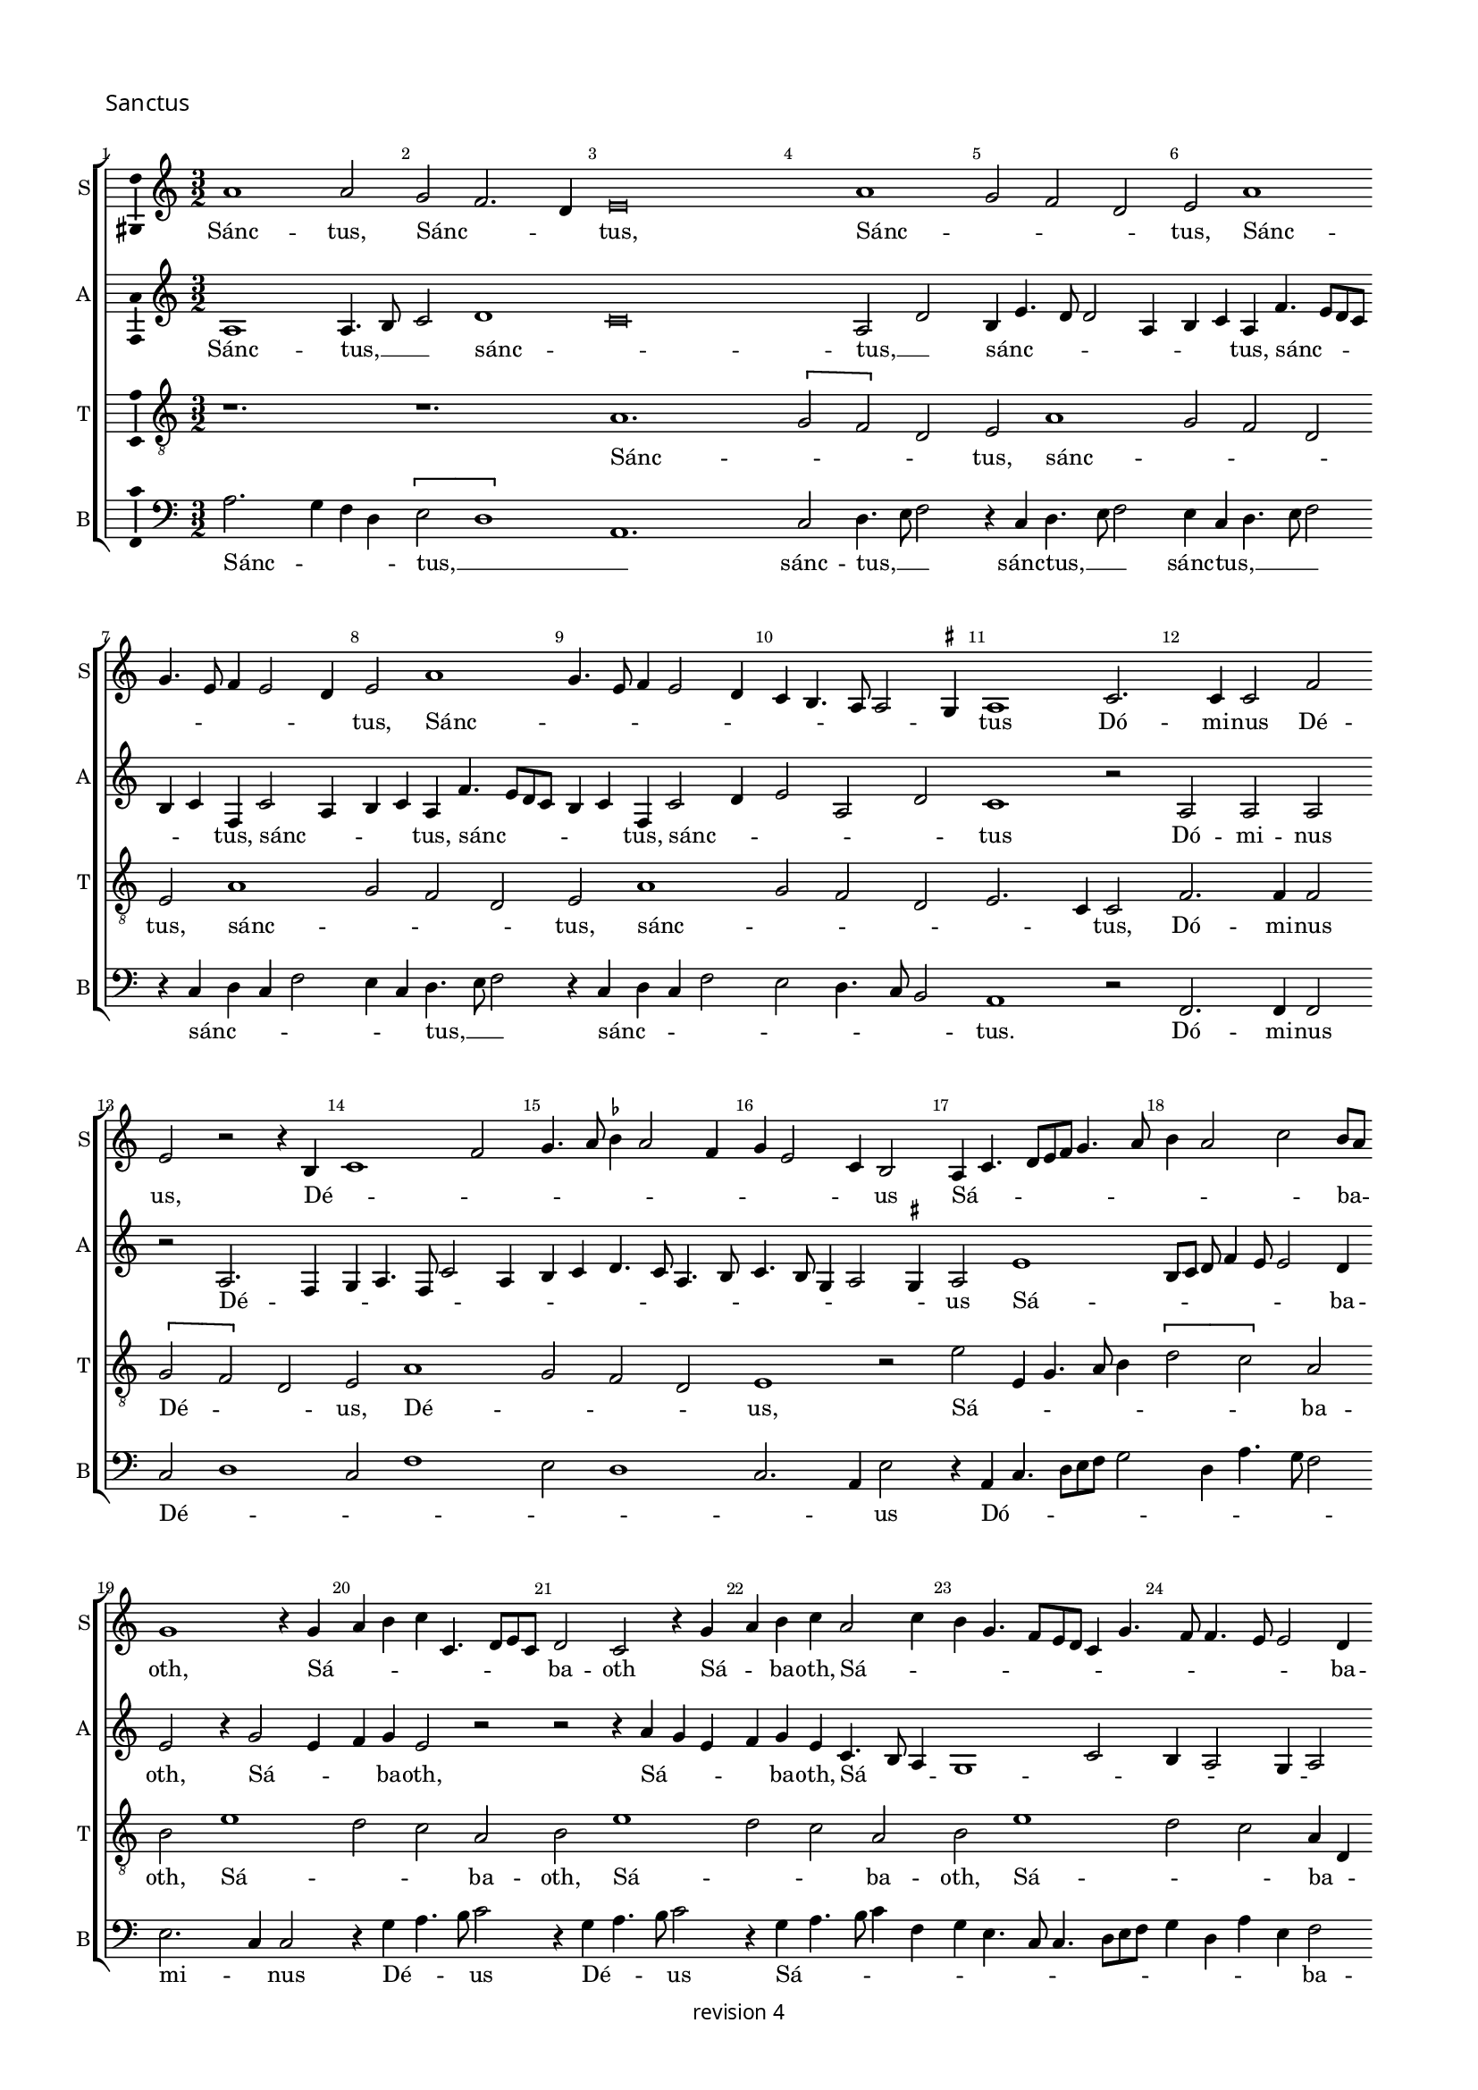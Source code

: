% CPDL #
% Copyright ©2018 Peter Hilton - https://github.com/hilton

\version "2.18.2"
revision = "4"
\pointAndClickOff

#(set-global-staff-size 15.0)

\paper {
	#(define fonts (make-pango-font-tree "Century Schoolbook L" "Source Sans Pro" "Luxi Mono" (/ 15 20)))
	annotate-spacing = ##f
	two-sided = ##t
	top-margin = 8\mm
	bottom-margin = 10\mm
	inner-margin = 15\mm
	outer-margin = 15\mm
	top-markup-spacing = #'( (basic-distance . 4) )
	markup-system-spacing = #'( (padding . 4) )
	system-system-spacing = #'( (basic-distance . 15) (stretchability . 100) )
	ragged-bottom = ##f
	ragged-last-bottom = ##t
}

year = #(strftime "©%Y" (localtime (current-time)))

\header {
	copyright = \markup \sans {
		\vspace #1
		\column \center-align {
			\line {
				revision \revision
			}
		}
	}
	tagline = ##f
}

\layout {
	indent = #0
	ragged-right = ##f
	ragged-last = ##t
	\context {
		\Score
		\override BarNumber #'self-alignment-X = #CENTER
		\override BarNumber #'break-visibility = #'#(#f #t #t)
		\override BarLine #'transparent = ##t
		\remove "Metronome_mark_engraver"
		\override VerticalAxisGroup #'staff-staff-spacing = #'((basic-distance . 10) (stretchability . 100))
	}
	\context {
		\StaffGroup
		\remove "Span_bar_engraver"
	}
	\context {
		\Voice
		\override NoteHead #'style = #'baroque
		\consists "Horizontal_bracket_engraver"
		\consists "Ambitus_engraver"
		\remove "Forbid_line_break_engraver"
	}
}

global = {
	\key c \major
	\time 3/2
	\tempo 2 = 56
	\set Staff.midiInstrument = "Choir Aahs"
	\accidentalStyle "forget"
}

showBarLine = { \once \override Score.BarLine #'transparent = ##f }
ficta = { \once \set suggestAccidentals = ##t \override AccidentalSuggestion #'parenthesized = ##f }
singleDigitTime = { \override Staff.TimeSignature.style = #'single-digit }


%{	 ██████      █████      ███    ██      ██████    ████████    ██    ██      ██████
		██          ██   ██     ████   ██     ██            ██       ██    ██     ██
		 █████      ███████     ██ ██  ██     ██            ██       ██    ██      █████ 
		     ██     ██   ██     ██  ██ ██     ██            ██       ██    ██          ██
		██████      ██   ██     ██   ████      ██████       ██        ██████      ██████   %}

soprano = \new Voice	{
	\relative c'' {
	  a1 a2 g f2. d4 e\breve a1 g2 f d e a1 
		g4. e8 f4 e2 d4 e2 a1 g4. e8 f4 e2 d4 c b4. a8 a2 \ficta gis4 a1 c2. c4 c2 f 
		e r2 r4 b4 c1 f2 g4. a8 \ficta bes4 a2 f4 g e2 c4 b2 a4 c4. d8 e f g4. a8
	  b4 a2 c b8 a g1 r4 g a b c c,4. d8 e c d2 c r4 g' a b c a2 c4 b g4. f8 e d c4 g'4. f8 f4. e8 e2 d4 
		\set Timing.timing = ##f e\breve.
	  \showBarLine \bar "||" \set Timing.timing = ##t	\set Score.currentBarNumber = #27
	  a2. g4 f d e2 a1 g2 f4 e2 d8 c b4 e4. d8 d2 c4 g' f4. e8 a4. g8 g4 c
	  b4. a8 a2 \ficta gis4 a1 r2 r1. r1. r1. r1. r1. r1. r1. r1. r1. r1. r2 r2 r4 a g c4. a8 b4 r a2 g4 f d e2 r4 d2 c4 f4. d8 e2 r4
	  a g c4. a8 b4 r a g c4. a8 b4. a8 a2 \ficta gis4 a c2 b4 a2 \set Timing.timing = ##f \ficta gis\breve.
	  \showBarLine \bar "||" \set Timing.timing = ##t	\set Score.currentBarNumber = #54
	  r1. r1. e1 d2 c2. a4 b2 r4 e2 f4 g2 c,8 d e f g4c d
	  b4 c a2 c4 b g a f r f g e f d2 f4 e8 d c \ficta bes a4 a'2 f4 g e4. d8 f4. e8 d c b2 r1. r1. 
	  r4 e4. f8 g a b4 g a c4. b8 a2 \ficta gis4 a2 e r r1. r4 a,4. b8 c d e4 c d f4. e8 d2 \ficta cis4 d f2 g4 a b \set Timing.timing = ##f c\breve.
	  \showBarLine \bar "|." 
  }
	\addlyrics {
	  Sánc -- tus, Sánc -- _ _ tus, Sánc -- _ _ _ tus, Sánc -- _ _ _ _ _ tus, Sánc -- _ _ _ _ _ _ _ _ _ _ tus
	  Dó -- mi -- nus Dé -- us, Dé -- _ _ _ _ _ _ _ _ _ _ us Sá -- _ _ _ _ _ _ _ _ _ ba -- _ oth,
	  Sá -- _ _ _ _ _ _ _ ba -- oth Sá -- _ ba -- oth, Sá -- _ _ _ _ _ _ _ _ _ _ _ _ ba -- oth.
	  
	  Plé -- _ _ ni sunt caé -- _ _ _ _ _ _ _ _ _ _ _ _ _ _ _ _ _ _ _ _ _ li,
	  gló -- _ _ ri -- a  tú -- _ _ _ a, gló -- _ _ ri -- a, gló -- _ _ ri -- a, gló -- _ _ _ _ _ _ ri -- a tú -- _ _ a. 
	  Ho -- _ sán -- _ na, ho -- _ _ sán -- _ _ _ _ _ _ _ _ na,
	  ho -- _ _ sán -- na, ho -- _ _ sán -- na, ho -- _ _ _ _ _ sán -- _ _ na, __ _ _ _ _ _ _
	  in __ _ _ _ _  ex -- cél -- _ _ _ _ sis, __ _
	  in __ _ _ _ _  ex -- cél -- _ _ _ _ sis,  in ex -- cél -- _ sis.
	}
}

alto = \new Voice	{
	\relative c' {
		a1 a4. b8 c2 d1c\breve a2 d b4e4. d8 d2 a4 b c a f'4. e8 d c 
		b4 c f, c'2 a4 b c a f'4. e8 d c b4 c f, c'2 d4 e2 a, d c1 r2 a a a
		r a2. f4 g a4. f8 c'2 a4 b c4 d4. c8 a4. b8 c4. b8 g4 a2 \ficta gis4 a2 e'1 b8[ c8] d f4 e8 e2 d4 
		e2 r4 g2 e4 f g e2 r2 r2 r4 a g e f g e c4. b8 a4g1 c2 b4 a2 g4 a2 
		
		g1 g\breve r1. r1. r1. r1. r1. 
		r1. a1. g2 c2. a4 b2 e1 d2 f2. d4 e1. 
		d2 c4 a b2 r1. r1. r4 e d f4. d8 e4 r a, g c4. a8 b4 r a g c4. a8 b4 r d2 c4 f4. d8 e1.
		r1. r1. r2 r2 r4 a,2 g4 c4. a8 \tuplet 3/2 { b4 c a } 
		
		\tuplet 3/2 { c d b } \tuplet 3/2 { e f d } e\breve. s\breve r1. e1 d2 c2. a4 b2 
		r1. r4 a c d e4. f8 g2 c, r4 g'4 e f4. e8 c4 d e c d a d b c a bes4. a8 f4 g a4 
		a1 g2 a4 d2 f4 e2 r1. r1. c1 g4 d' e a, c4. d8 e2 
		c r r r1. a1 g2 f f4. g8 a2 r4 a2 g4 f4 g a\breve.
	}
	\addlyrics {
	  Sánc -- tus, __ _ _  sánc -- _ tus, __ _  sánc -- _ _ _ _ _ _ tus, sánc -- _ _ _ 
		_ _ tus, sánc -- _ _ _ tus, sánc -- _ _ _ _ _ tus, sánc -- _ _ _ _ tus Dó -- mi -- nus 
		Dé -- _ _ _ _ _ _ _ _ _ _ _ _ _ _ _ _ _ us
	  Sá -- _ _ _ _ _ _ ba -- oth, Sá -- _ _ ba -- oth,
	  Sá -- _ _ _ ba -- oth, Sá -- _ _ _ _ _ _ _ _ ba -- oth.
	  
	  Plé -- ni sunt __ _ _  caé -- _ _ _ _ _ _ _ li,
	  et __ _ tér -- _ ra, et __ _ tér -- _ ra, 
	  et __ _ tér -- _ ra, et __ _ tér -- _ ra, 
	  gló -- _ _ ri -- a __ _ _  
		
		tú -- _ _ _ _ _ a. Ho -- _ sán -- _ na, 
		ho -- _ _ _ _ sán -- na, ho -- _ sán -- _ na, ho -- _ _ sán -- na, ho -- _ _ _ sán -- _ na, __ _ _
	  ho -- _ sán -- _ _ na in  ex -- cél -- _ _ _ _ _ 
		sis, in  ex -- cél -- _ _ sis,  in ex -- cél -- _ sis.
	}
}

tenor = \new Voice {
	\relative c' {
		\clef "treble_8"
		r1. r1. a1. \[ g2 f \] d2 e a1 g2 f d 
		e a1 g2 f d e a1 g2 f d e2. c4 c2 f2. f4 f2
		\[ g2 f \] d2 e a1 g2 f d e1 r2 e' e,4 g4. a8 b4 \[ d2 c \] a2 
		b e1 d2 c a b e1 d2 c a b e1 d2 c a4 d, 
		
		b'\breve. r1. a2. g4 f d e2 a1 g2 f4 d e e'2 d4 c a b e ~ \break
		e d4 c a b2 r1. r1. r1. r1. r1. 
		r1. r4 a g f4. d8 e4 r a g c4. a8 b4 r1. r1. r1. 
		r1. r4 a2 g4 c4. a8 b2 r4 d2 c4 f4. d8 e2 r4 d2 c4 f4. d8 e1. r4 a, ~ 
		
		a g4 c a b2 r4 a2 g4 c a b\breve. r1. r1. r1. 
		e1 d2 \[ c2 a \] b2 e1 d2 \[ c2 a \] b2 a1 g2 \[ f2 d \] e2 
		a8 g8 f e d4 d'4 b c \[ f,2 d \] e2 e'1 d2 \[ c2 a \] b2 e1 d2 \[ c2 a \] b2 
		a1 g2 \[ f2 d \] e2 f1 c4 g' a d, d2 e d2. e4 f d e\breve.
	}
	\addlyrics {
		Sánc -- _ _ _ tus, sánc -- _ _ _ 
		tus, sánc -- _ _ _ tus, sánc -- _ _ _ _ _ tus, Dó -- mi -- nus 
		Dé -- _ _ us, Dé -- _ _ _ us,
		Sá -- _ _ _ _ _ _ ba -- oth, Sá -- _ _ ba -- oth, 
		Sá -- _ _ ba -- oth, Sá -- _ _ ba -- _ oth. 

		Plé -- _ _ ni sunt caé -- _ _ _ li, caé -- _ _ _ _ _ _ _ _ li,
		et __ _ tér -- _ ra, et __ _ tér -- _ ra, 
		gló -- _ _ ri -- a, gló -- _ _ ri -- a, gló -- _ _ ri -- a, gló -- _ _ ri -- a tú -- _ _ _ a.

		Ho -- _ sán -- _ na, ho -- _ sán -- _ na, ho -- _ sán -- _ na, 
		ho -- _ _ _ _ _ _ _ sán -- _ na, in ex -- cél -- _ sis, in ex -- cél -- _ sis, 
		in ex -- cél -- _ sis, in ex -- _ cél -- _ sis, __ _ in ex -- cél -- _ sis.
	}
}

bass = \new Voice {
	\relative c' {
		\clef bass
	  a2. g4 f d \[ e2 d1 \] a1.c2 d4. e8 f2 r4 c4 d4. e8 f2 e4 c d4. e8 f2 r4 c d c f2 e4 c d4. e8 f2 
	  r4 c d c f2 e d4. c8 b2 a1 r2 f2. f4 f2 c' d1 c2 f1 e2 d1 c2. a4 e'2 r4
	  a,4 c4. d8 [e f] g2 d4 a'4. g8 f2 e2. c4 c2 r4 g' a4. b8 c2 r4 g a4. b8 c2 r4 g a4. b8 c4 f, g e4. c8 c4. d8 e f g4 d a' e f2 e\breve.
	  r1. r1. r1. r1. r1. r1. a,1 c4 d e1 a2 g c2. a4 b2 \[ a2 d, \] r4 a'2 g4 c4. a8 b2 r4
	  a2 g4 f4. d8 e4 a2 g4 f4. d8 e4 a,2 g4 c4. a8 b4 d2 c4 f4. d8 e4 a2 g4 c4. a8 b4 a2 g4 
		f d e2 r r1. r1. r1. r1. r2 a2 e4 f ~
		
		f g4 a f e2 a,2 r a e'\breve.
	  e1 d2 c2. a4 b2 r4 a2 a' g4 a a,2 a' g4 a a, a' f
	  e2 r4 c'2 a4 b g a f2 a4 g e f d r d e c d bes2 d4 c8 b a g f4 f'2 d4 e c d4. e8 [ f g ] a2 
	  \ficta gis4 a e4. f8 g a b4 g a c4. b8 a2 \ficta gis4 a2 c b a4. g8 f2 e r4 a,4. b8 c d e4 c d f4. e8
	  d2 c4 d2 f e d4. c8 \ficta bes2 a a'4. g8 f4 e d8 c b4 a\breve.
	}
	\addlyrics {
	  Sánc -- _ _ _ tus, __ _ _  sánc -- tus, __ _ _ sánc -- tus, __ _ _  sánc -- tus, __ _ _ _  
	  sánc -- _ _ _ _ _ tus, __ _ _ sánc -- _ _ _ _ _ _ _ tus.
	  Dó -- mi -- nus Dé -- _ _ _ _ _ _ _ us  Dó -- _ _ _ _ _ _ _ _ _ mi -- _ nus Dé -- _ _ us Dé -- _ _ us
	  Sá -- _ _ _ _ _ _ _ _ _ _ _ _ _ _ _ ba -- oth.
  
	  Plé -- _ ni sunt  caé -- _ _ _ _ _ li,
	  et __ _ tér -- _ ra, et __ _ tér -- _ ra, et __ _ tér -- _ ra, et __ _ tér -- _ ra, 
	  et __ _ tér -- _ ra, et __ _ tér -- _ ra, et __ _ tér -- _ ra
	  gló -- _ _ _ _ _ ri -- a  tú -- a.
	  Ho -- _ sán -- _ na, ho -- _ sán -- na, ho -- _ sán -- na, ho -- _ sán -- na, 
	  ho -- _ _ _ sán -- na, ho -- _ _ sán -- na, ho -- _ _ sán -- na,
	  ho -- _ _ _ _ _ sán -- _ _ na, ho -- _ _ _ _ sán -- na,  
	  in __ _ _ _ _  ex -- cél -- _ _ _ _ sis, in ex -- cél -- _ _ sis,
	  in __ _ _ _ _  ex -- cél -- _ _ _ _ sis, __ _ 
	  ex -- cél -- _ _ sis, in __ _ _  ex -- cél -- _ _ sis.
	}
}

\score {
	\new StaffGroup <<
			\set Score.proportionalNotationDuration = #(ly:make-moment 1 5)
		\set Score.barNumberVisibility = #all-bar-numbers-visible
		\new Staff << \global \soprano \set Staff.instrumentName = #"S" \set Staff.shortInstrumentName = #"S" >>
		\new Staff << \global \alto \set Staff.instrumentName = #"A" \set Staff.shortInstrumentName = #"A" >>
		\new Staff << \global \tenor \set Staff.instrumentName = #"T" \set Staff.shortInstrumentName = #"T" >>
		\new Staff << \global \bass \set Staff.instrumentName = #"B" \set Staff.shortInstrumentName = #"B" >>
	>>
  \header {
		piece = \markup \larger \sans { Sanctus }
	}
	\layout { }
%	\midi {	}
}

